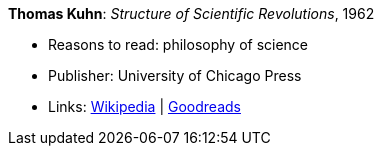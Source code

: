*Thomas Kuhn*: _Structure of Scientific Revolutions_, 1962

* Reasons to read: philosophy of science
* Publisher: University of Chicago Press
* Links:
   link:https://en.wikipedia.org/wiki/The_Structure_of_Scientific_Revolutions[Wikipedia] |
    link:https://www.goodreads.com/book/show/61539.The_Structure_of_Scientific_Revolutions?from_search=true[Goodreads]


